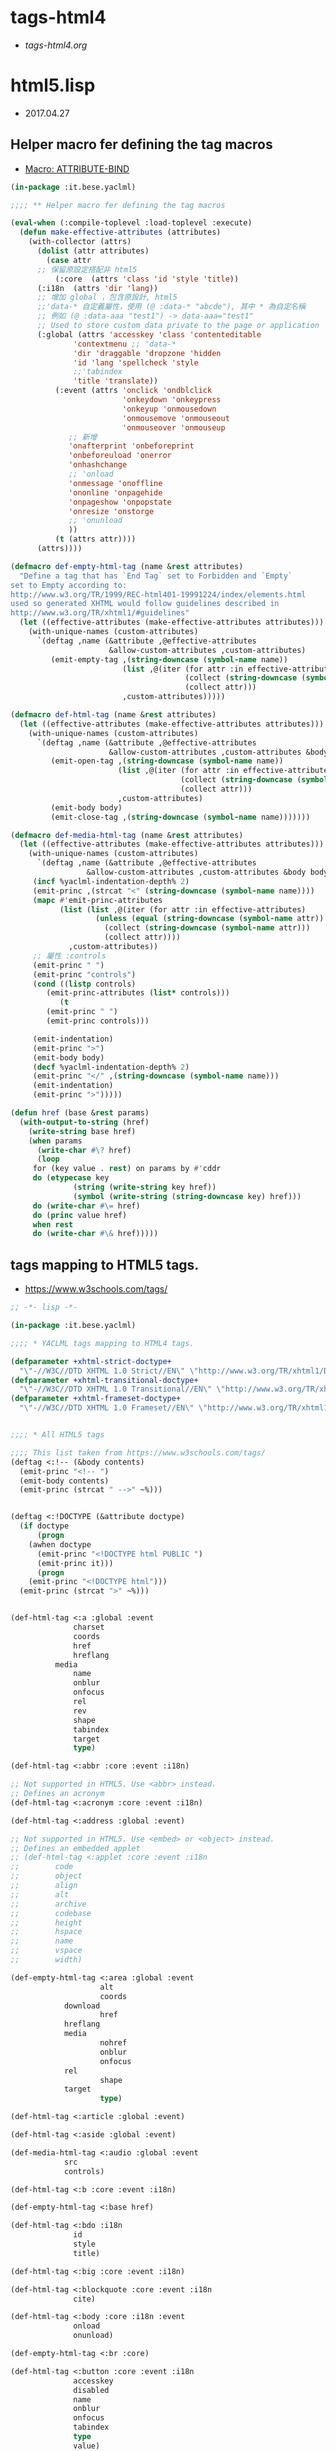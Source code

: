 * tags-html4
- [[file+emacs:tags-html4.org][tags-html4.org]]
* html5.lisp
- 2017.04.27
** Helper macro fer defining the tag macros
- [[https://common-lisp.net/~mpasternacki/yaclml-qbook/api/macro_005FIT.BESE.YACLML_003A_003AATTRIBUTE-BIND.html][Macro: ATTRIBUTE-BIND]]
#+BEGIN_SRC lisp :tangle tag-macros.lisp
(in-package :it.bese.yaclml)

;;;; ** Helper macro fer defining the tag macros

(eval-when (:compile-toplevel :load-toplevel :execute)
  (defun make-effective-attributes (attributes)
    (with-collector (attrs)
      (dolist (attr attributes)
        (case attr
	  ;; 保留原設定搭配非 html5
          (:core  (attrs 'class 'id 'style 'title))
	  (:i18n  (attrs 'dir 'lang))
	  ;; 增加 global ，包含原設計, html5
	  ;;'data-* 自定義屬性，使用 (@ :data-* "abcde"), 其中 * 為自定名稱
	  ;; 例如 (@ :data-aaa "test1") -> data-aaa="test1"
	  ;; Used to store custom data private to the page or application
	  (:global (attrs 'accesskey 'class 'contenteditable
			  'contextmenu ;; 'data-*
			  'dir 'draggable 'dropzone 'hidden
			  'id 'lang 'spellcheck 'style
			  ;;'tabindex
			  'title 'translate))
          (:event (attrs 'onclick 'ondblclick
                         'onkeydown 'onkeypress
                         'onkeyup 'onmousedown
                         'onmousemove 'onmouseout
                         'onmouseover 'onmouseup
			 ;; 新增
			 'onafterprint 'onbeforeprint
			 'onbeforeuload 'onerror
			 'onhashchange
			 ;; 'onload
			 'onmessage 'onoffline
			 'ononline 'onpagehide
			 'onpageshow 'onpopstate
			 'onresize 'onstorge
			 ;; 'onunload
			 ))
          (t (attrs attr))))
      (attrs))))

(defmacro def-empty-html-tag (name &rest attributes)
  "Define a tag that has `End Tag` set to Forbidden and `Empty`
set to Empty according to:
http://www.w3.org/TR/1999/REC-html401-19991224/index/elements.html
used so generated XHTML would follow guidelines described in
http://www.w3.org/TR/xhtml1/#guidelines"
  (let ((effective-attributes (make-effective-attributes attributes)))
    (with-unique-names (custom-attributes)
      `(deftag ,name (&attribute ,@effective-attributes
                      &allow-custom-attributes ,custom-attributes)
         (emit-empty-tag ,(string-downcase (symbol-name name))
                         (list ,@(iter (for attr :in effective-attributes)
                                       (collect (string-downcase (symbol-name attr)))
                                       (collect attr)))
                         ,custom-attributes)))))

(defmacro def-html-tag (name &rest attributes)
  (let ((effective-attributes (make-effective-attributes attributes)))
    (with-unique-names (custom-attributes)
      `(deftag ,name (&attribute ,@effective-attributes
                      &allow-custom-attributes ,custom-attributes &body body)
         (emit-open-tag ,(string-downcase (symbol-name name))
                        (list ,@(iter (for attr :in effective-attributes)
                                      (collect (string-downcase (symbol-name attr)))
                                      (collect attr)))
                        ,custom-attributes)
         (emit-body body)
         (emit-close-tag ,(string-downcase (symbol-name name)))))))

(defmacro def-media-html-tag (name &rest attributes)
  (let ((effective-attributes (make-effective-attributes attributes)))
    (with-unique-names (custom-attributes)
      `(deftag ,name (&attribute ,@effective-attributes
				 &allow-custom-attributes ,custom-attributes &body body)
	 (incf %yaclml-indentation-depth% 2)
	 (emit-princ ,(strcat "<" (string-downcase (symbol-name name))))
	 (mapc #'emit-princ-attributes
	       (list (list ,@(iter (for attr :in effective-attributes)
				   (unless (equal (string-downcase (symbol-name attr)) "controls")
				     (collect (string-downcase (symbol-name attr)))
				     (collect attr))))
		     ,custom-attributes))
	 ;; 屬性 :controls
	 (emit-princ " ")
	 (emit-princ "controls")
	 (cond ((listp controls)
		(emit-princ-attributes (list* controls)))
	       (t
		(emit-princ " ")
		(emit-princ controls)))

	 (emit-indentation)
	 (emit-princ ">")
	 (emit-body body)
	 (decf %yaclml-indentation-depth% 2)
	 (emit-princ "</" ,(string-downcase (symbol-name name)))
	 (emit-indentation)
	 (emit-princ ">")))))

(defun href (base &rest params)
  (with-output-to-string (href)
    (write-string base href)
    (when params
      (write-char #\? href)
      (loop
	 for (key value . rest) on params by #'cddr
	 do (etypecase key
              (string (write-string key href))
              (symbol (write-string (string-downcase key) href))) 
	 do (write-char #\= href)
	 do (princ value href)
	 when rest
	 do (write-char #\& href)))))

#+END_SRC
** tags mapping to HTML5 tags.
- [[https://www.w3schools.com/tags/]]
#+BEGIN_SRC lisp :tangle html5.lisp :padline no
;; -*- lisp -*-

(in-package :it.bese.yaclml)

;;;; * YACLML tags mapping to HTML4 tags.

(defparameter +xhtml-strict-doctype+
  "\"-//W3C//DTD XHTML 1.0 Strict//EN\" \"http://www.w3.org/TR/xhtml1/DTD/xhtml1-strict.dtd\"")
(defparameter +xhtml-transitional-doctype+
  "\"-//W3C//DTD XHTML 1.0 Transitional//EN\" \"http://www.w3.org/TR/xhtml1/DTD/transitional.dtd\"")
(defparameter +xhtml-frameset-doctype+
  "\"-//W3C//DTD XHTML 1.0 Frameset//EN\" \"http://www.w3.org/TR/xhtml1/DTD/xhtml1-frameset.dtd\"")


;;;; * All HTML5 tags

;;;; This list taken from https://www.w3schools.com/tags/
(deftag <:!-- (&body contents)
  (emit-princ "<!-- ")
  (emit-body contents)
  (emit-princ (strcat " -->" ~%)))


(deftag <:!DOCTYPE (&attribute doctype)
  (if doctype
      (progn
	(awhen doctype
	  (emit-princ "<!DOCTYPE html PUBLIC ")
	  (emit-princ it)))
      (progn
	(emit-princ "<!DOCTYPE html")))
  (emit-princ (strcat ">" ~%)))

      
(def-html-tag <:a :global :event
              charset
              coords
              href
              hreflang
	      media
              name
              onblur
              onfocus
              rel
              rev
              shape
              tabindex
              target
              type)

(def-html-tag <:abbr :core :event :i18n)

;; Not supported in HTML5. Use <abbr> instead.
;; Defines an acronym
(def-html-tag <:acronym :core :event :i18n)

(def-html-tag <:address :global :event)

;; Not supported in HTML5. Use <embed> or <object> instead.
;; Defines an embedded applet
;; (def-html-tag <:applet :core :event :i18n
;; 	      code
;; 	      object
;; 	      align
;; 	      alt
;; 	      archive
;; 	      codebase
;; 	      height
;; 	      hspace
;; 	      name
;; 	      vspace
;; 	      width)

(def-empty-html-tag <:area :global :event
                    alt
                    coords
		    download
                    href
		    hreflang
		    media
                    nohref
                    onblur
                    onfocus
		    rel
                    shape
		    target
                    type)

(def-html-tag <:article :global :event)

(def-html-tag <:aside :global :event)

(def-media-html-tag <:audio :global :event
		    src
		    controls)
  
(def-html-tag <:b :core :event :i18n)

(def-empty-html-tag <:base href)

(def-html-tag <:bdo :i18n
              id
              style
              title)

(def-html-tag <:big :core :event :i18n)

(def-html-tag <:blockquote :core :event :i18n
              cite)

(def-html-tag <:body :core :i18n :event
              onload
              onunload)

(def-empty-html-tag <:br :core)

(def-html-tag <:button :core :event :i18n
              accesskey
              disabled
              name
              onblur
              onfocus
              tabindex
              type
              value)

(def-html-tag <:caption :core :event :i18n)

(def-html-tag <:cite :core :event :i18n)

(def-html-tag <:code :core :event :i18n)

(def-empty-html-tag <:col :core :event :i18n
                    align
                    char
                    charoff
                    span
                    valign
                    width)

(def-html-tag <:colgroup :core :event :i18n
              align
              char
              charoff
              span
              valign
              width)

(def-html-tag <:dd :core :event :i18n)

(def-html-tag <:del :core :event :i18n
              cite
              datetime)

(def-html-tag <:dfn :core :event :i18n)

(def-html-tag <:div :core :event :i18n)

(def-html-tag <:dl :core :event :i18n)

(def-html-tag <:dt :core :event :i18n)

(def-html-tag <:em :core :event :i18n)

(def-html-tag <:fieldset :core :event :i18n)

(def-html-tag <:form :core :event :i18n
              action
              accept-charset
              enctype
              method
              name
              onreset
              onsubmit
              target)

(def-empty-html-tag <:frame :core
                    frameborder
                    longdesc
                    marginheight
                    marginwidth
                    noresize
                    scrolling
                    src)

(def-html-tag <:frameset :core
              cols
              onload
              olunload
              rows)

(def-html-tag <:h1 :core :event :i18n)

(def-html-tag <:h2 :core :event :i18n)

(def-html-tag <:h3 :core :event :i18n)

(def-html-tag <:h4 :core :event :i18n)

(def-html-tag <:h5 :core :event :i18n)

(def-html-tag <:h6 :core :event :i18n)

(def-html-tag <:head :i18n
              profile)

(def-empty-html-tag <:hr :core :event width align)

(deftag <:html (&attribute dir lang prologue doctype
                           &allow-custom-attributes custom-attributes
                           &body body)
  (assert (or (and (not prologue)
                   (not doctype))
              (xor prologue doctype)) () "You can only specify one of PROLOGUE or DOCTYPE")
  ;; 如果傳來 "" 預設為 html5 2017.04.27 L.S.K.
  ;; (format t "doctype: ~A~%" doctype)
  (when doctype
    (cond ((not (equal doctype ""))
	   (emit-code `(awhen ,doctype
			 (princ "<!DOCTYPE html PUBLIC " *yaclml-stream*)
			 (princ it *yaclml-stream*)
			 (princ (strcat ">" ~%) *yaclml-stream*))))
	  (t
	   (emit-code `(awhen ,doctype
			 (princ "<!DOCTYPE html" *yaclml-stream*)
		       (princ it *yaclml-stream*)
		       (princ (strcat ">" ~%) *yaclml-stream*))))))
  (when prologue
    (emit-code `(awhen ,prologue
                 (princ it *yaclml-stream*))))
  (emit-open-tag "html" (list* "dir" dir "lang" lang custom-attributes))
  (emit-body body)
  (emit-close-tag "html"))

(def-html-tag <:i :core :event :i18n)

(def-html-tag <:iframe :core
              frameborder
              longdesc
              marginheight
              marginwidth
              name
              scrolling
              src
	      width
	      height)

(def-empty-html-tag <:img :core :event :i18n
                    alt
                    src
                    height
                    ismap
                    longdesc
                    usemap
                    width)

(def-empty-html-tag <:input :core :event :i18n
                    accept
                    accesskey
                    alt
                    checked
                    disabled
                    maxlength
                    name
                    onblur
                    onchange
                    onfocus
                    onselect
                    readonly
                    size
                    src
                    tabindex
                    type
                    usemap
                    value
                    width
                    height)

(def-html-tag <:ins :core :event :i18n
              cite
              datetime)

(def-html-tag <:kbd :core :event :i18n)

(def-html-tag <:label :core :event :i18n 
              accesskey
              for
              onblur
              onfocus)

(def-html-tag <:legend :core :event :i18n
              accesskey)

(def-html-tag <:li :core :event :i18n)

(def-empty-html-tag <:link :core :event :i18n
                    charset
                    href
                    hreflang
                    media
                    rel
                    rev
                    type)

(def-html-tag <:map :core :event :i18n
              name)

(def-empty-html-tag <:meta :i18n
                    content
                    http-equiv
                    name
                    scheme)

(def-html-tag <:noframes :core :event :i18n)

(def-html-tag <:noscript :core :event :i18n)

(def-html-tag <:object :core :event :i18n
              archive
              classid
              codebase
              codetype
              data
              declare
              height
              name
              standby
              tabindex
              type
              usemap
              width)

(def-html-tag <:ol :core :event :i18n)

(def-html-tag <:optgroup :core :event :i18n
              label
              disabled)

(def-html-tag <:option :core :event :i18n
              disabled
              label
              selected
              value)

(def-html-tag <:p :core :event :i18n)

(def-empty-html-tag <:param
                    name
                    id
                    type
                    value
                    valuetype)

(def-html-tag <:pre :core :event :i18n)

(def-html-tag <:q :core :event :i18n
              cite)

(def-html-tag <:samp :core :event :i18n)

(def-html-tag <:script
              type
              charset
              defer
              src
              title
              language)

(def-html-tag <:select :core :event :i18n
              disabled
              multiple
              name
              accesskey
              onblur
              onfocus
              onchange
              size
              tabindex)

(def-html-tag <:small :core :event :i18n)

(def-html-tag <:span :core :event :i18n)

(def-html-tag <:strong :core :event :i18n)

(def-html-tag <:style :i18n
              type
              media
              title)

(def-html-tag <:sub :core :event :i18n)

(def-html-tag <:sup :core :event :i18n)

(def-html-tag <:table :core :event :i18n
              border
              cellpadding
              cellspacing
              frame
              summary
              width)

(def-html-tag <:tbody :core :event :i18n
              align
              char
              charoff
              valign)

(def-html-tag <:td :core :event :i18n
              abbr
              align
              axis
              char
              charoff
              colspan
              headers
              rowspan
              scope
              valign
              width)

(def-html-tag <:textarea :core :event :i18n
              cols
              rows
              accesskey
              disables
              name
              onblur
              onchange
              onfocus
              onselect
              readonly
              tabindex)

(def-html-tag <:tfoot :core :event :i18n)

(def-html-tag <:th :core :event :i18n
              abbr
              align
              axis
              char
              charoff
              colspan
              headers
              rowspan
              scope
              valign)

(def-html-tag <:thead :core :event :i18n
              align
              char
              charoff
              valign)

(def-html-tag <:title :i18n)

(def-html-tag <:tr :core :event :i18n
              align
              char
              charoff
              valign)

(def-html-tag <:tt :core :event :i18n)

(def-html-tag <:ul :core :event :i18n)

(def-html-tag <:var :core :event :i18n)

(deftag <:embed (&allow-other-attributes others)
  (emit-empty-tag "embed" others))

;; Copyright (c) 2002-2005, Edward Marco Baringer
;; All rights reserved. 
;; 
;; Redistribution and use in source and binary forms, with or without
;; modification, are permitted provided that the following conditions are
;; met:
;; 
;;  - Redistributions of source code must retain the above copyright
;;    notice, this list of conditions and the following disclaimer.
;; 
;;  - Redistributions in binary form must reproduce the above copyright
;;    notice, this list of conditions and the following disclaimer in the
;;    documentation and/or other materials provided with the distribution.
;;
;;  - Neither the name of Edward Marco Baringer, nor BESE, nor the names
;;    of its contributors may be used to endorse or promote products
;;    derived from this software without specific prior written permission.
;; 
;; THIS SOFTWARE IS PROVIDED BY THE COPYRIGHT HOLDERS AND CONTRIBUTORS
;; "AS IS" AND ANY EXPRESS OR IMPLIED WARRANTIES, INCLUDING, BUT NOT
;; LIMITED TO, THE IMPLIED WARRANTIES OF MERCHANTABILITY AND FITNESS FOR
;; A PARTICULAR PURPOSE ARE DISCLAIMED.  IN NO EVENT SHALL THE COPYRIGHT
;; OWNER OR CONTRIBUTORS BE LIABLE FOR ANY DIRECT, INDIRECT, INCIDENTAL,
;; SPECIAL, EXEMPLARY, OR CONSEQUENTIAL DAMAGES (INCLUDING, BUT NOT
;; LIMITED TO, PROCUREMENT OF SUBSTITUTE GOODS OR SERVICES; LOSS OF USE,
;; DATA, OR PROFITS; OR BUSINESS INTERRUPTION) HOWEVER CAUSED AND ON ANY
;; THEORY OF LIABILITY, WHETHER IN CONTRACT, STRICT LIABILITY, OR TORT
;; (INCLUDING NEGLIGENCE OR OTHERWISE) ARISING IN ANY WAY OUT OF THE USE
;; OF THIS SOFTWARE, EVEN IF ADVISED OF THE POSSIBILITY OF SUCH DAMAGE.


#+END_SRC
* TODO
** TODO compilation : caught 6 STYLE-WARNING conditions
   有重複設定的情況? 
